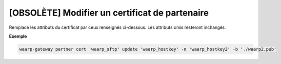 ===============================================
[OBSOLÈTE] Modifier un certificat de partenaire
===============================================

.. program:: waarp-gateway partner cert update

Remplace les attributs du certificat par ceux renseignés ci-dessous. Les
attributs omis resteront inchangés.

.. option:: -n <NAME>, --name=<NAME>

   Le nom du certificat. Doit être unique pour un partenaire donné.

.. option:: -c <CERT>, --certificate=<CERT>

   Le chemin vers le fichier contenant le certificat TLS du partenaire, avec
   la chaîne de certification complète en format PEM. Mutuellement exclusif avec
   l'option ``-b`` (ou ``--public_key``).

.. option:: -b <PUB_KEY>, --public_key=<PUB_KEY>

   Le chemin vers le fichier contenant la clé publique SSH du partenaire en format
   ``authorized_key``. Mutuellement exclusif avec l'option ``-c`` (ou ``--certificate``).

**Exemple**

.. code-block:: shell

   waarp-gateway partner cert 'waarp_sftp' update 'waarp_hostkey' -n 'waarp_hostkey2' -b './waarp2.pub'
